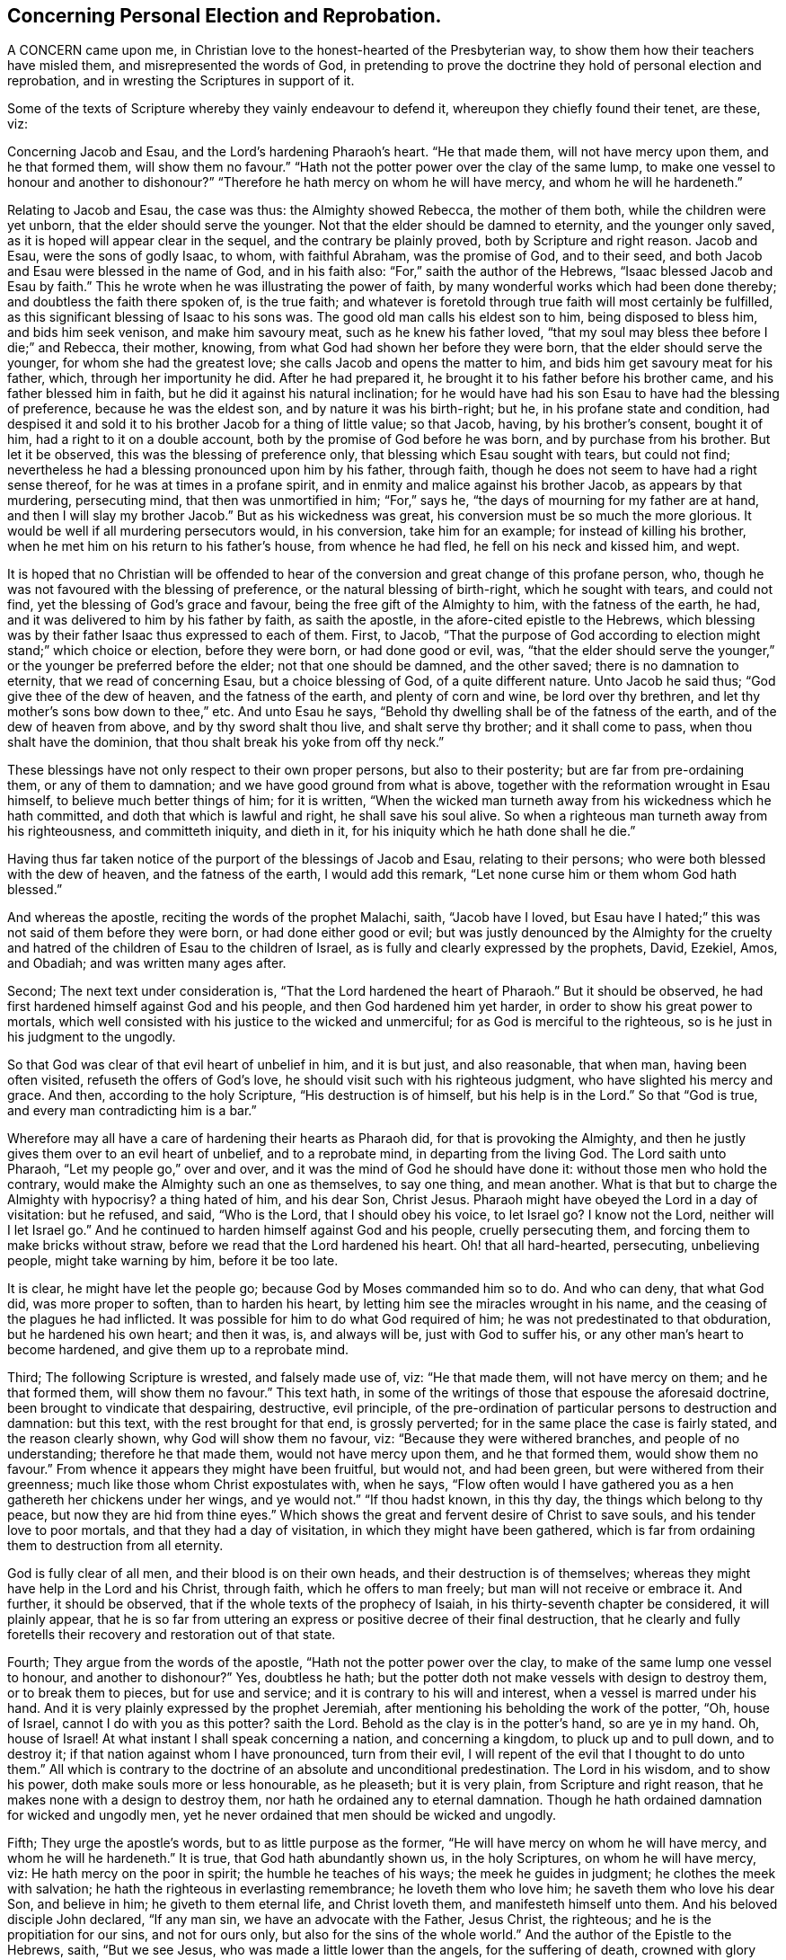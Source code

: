 == Concerning Personal Election and Reprobation.

A CONCERN came upon me, in Christian love to the honest-hearted of the Presbyterian way,
to show them how their teachers have misled them, and misrepresented the words of God,
in pretending to prove the doctrine they hold of personal election and reprobation,
and in wresting the Scriptures in support of it.

Some of the texts of Scripture whereby they vainly endeavour to defend it,
whereupon they chiefly found their tenet, are these, viz:

Concerning Jacob and Esau, and the Lord`'s hardening Pharaoh`'s heart.
"`He that made them, will not have mercy upon them, and he that formed them,
will show them no favour.`"
"`Hath not the potter power over the clay of the same lump,
to make one vessel to honour and another to dishonour?`"
"`Therefore he hath mercy on whom he will have mercy, and whom he will he hardeneth.`"

Relating to Jacob and Esau, the case was thus: the Almighty showed Rebecca,
the mother of them both, while the children were yet unborn,
that the elder should serve the younger.
Not that the elder should be damned to eternity, and the younger only saved,
as it is hoped will appear clear in the sequel, and the contrary be plainly proved,
both by Scripture and right reason.
Jacob and Esau, were the sons of godly Isaac, to whom, with faithful Abraham,
was the promise of God, and to their seed,
and both Jacob and Esau were blessed in the name of God, and in his faith also:
"`For,`" saith the author of the Hebrews, "`Isaac blessed Jacob and Esau by faith.`"
This he wrote when he was illustrating the power of faith,
by many wonderful works which had been done thereby;
and doubtless the faith there spoken of, is the true faith;
and whatever is foretold through true faith will most certainly be fulfilled,
as this significant blessing of Isaac to his sons was.
The good old man calls his eldest son to him, being disposed to bless him,
and bids him seek venison, and make him savoury meat, such as he knew his father loved,
"`that my soul may bless thee before I die;`" and Rebecca, their mother, knowing,
from what God had shown her before they were born,
that the elder should serve the younger, for whom she had the greatest love;
she calls Jacob and opens the matter to him,
and bids him get savoury meat for his father, which, through her importunity he did.
After he had prepared it, he brought it to his father before his brother came,
and his father blessed him in faith, but he did it against his natural inclination;
for he would have had his son Esau to have had the blessing of preference,
because he was the eldest son, and by nature it was his birth-right; but he,
in his profane state and condition,
had despised it and sold it to his brother Jacob for a thing of little value;
so that Jacob, having, by his brother`'s consent, bought it of him,
had a right to it on a double account, both by the promise of God before he was born,
and by purchase from his brother.
But let it be observed, this was the blessing of preference only,
that blessing which Esau sought with tears, but could not find;
nevertheless he had a blessing pronounced upon him by his father, through faith,
though he does not seem to have had a right sense thereof,
for he was at times in a profane spirit,
and in enmity and malice against his brother Jacob, as appears by that murdering,
persecuting mind, that then was unmortified in him; "`For,`" says he,
"`the days of mourning for my father are at hand,
and then I will slay my brother Jacob.`"
But as his wickedness was great, his conversion must be so much the more glorious.
It would be well if all murdering persecutors would, in his conversion,
take him for an example; for instead of killing his brother,
when he met him on his return to his father`'s house, from whence he had fled,
he fell on his neck and kissed him, and wept.

It is hoped that no Christian will be offended to hear of
the conversion and great change of this profane person,
who, though he was not favoured with the blessing of preference,
or the natural blessing of birth-right, which he sought with tears, and could not find,
yet the blessing of God`'s grace and favour, being the free gift of the Almighty to him,
with the fatness of the earth, he had,
and it was delivered to him by his father by faith, as saith the apostle,
in the afore-cited epistle to the Hebrews,
which blessing was by their father Isaac thus expressed to each of them.
First, to Jacob,
"`That the purpose of God according to election might stand;`" which choice or election,
before they were born, or had done good or evil, was,
"`that the elder should serve the younger,`" or the
younger be preferred before the elder;
not that one should be damned, and the other saved; there is no damnation to eternity,
that we read of concerning Esau, but a choice blessing of God,
of a quite different nature.
Unto Jacob he said thus; "`God give thee of the dew of heaven,
and the fatness of the earth, and plenty of corn and wine, be lord over thy brethren,
and let thy mother`'s sons bow down to thee,`" etc.
And unto Esau he says, "`Behold thy dwelling shall be of the fatness of the earth,
and of the dew of heaven from above, and by thy sword shalt thou live,
and shalt serve thy brother; and it shall come to pass,
when thou shalt have the dominion, that thou shalt break his yoke from off thy neck.`"

These blessings have not only respect to their own proper persons,
but also to their posterity; but are far from pre-ordaining them,
or any of them to damnation; and we have good ground from what is above,
together with the reformation wrought in Esau himself,
to believe much better things of him; for it is written,
"`When the wicked man turneth away from his wickedness which he hath committed,
and doth that which is lawful and right, he shall save his soul alive.
So when a righteous man turneth away from his righteousness, and committeth iniquity,
and dieth in it, for his iniquity which he hath done shall he die.`"

Having thus far taken notice of the purport of the blessings of Jacob and Esau,
relating to their persons; who were both blessed with the dew of heaven,
and the fatness of the earth, I would add this remark,
"`Let none curse him or them whom God hath blessed.`"

And whereas the apostle, reciting the words of the prophet Malachi, saith,
"`Jacob have I loved,
but Esau have I hated;`" this was not said of them before they were born,
or had done either good or evil;
but was justly denounced by the Almighty for the cruelty
and hatred of the children of Esau to the children of Israel,
as is fully and clearly expressed by the prophets, David, Ezekiel, Amos, and Obadiah;
and was written many ages after.

Second; The next text under consideration is,
"`That the Lord hardened the heart of Pharaoh.`"
But it should be observed, he had first hardened himself against God and his people,
and then God hardened him yet harder, in order to show his great power to mortals,
which well consisted with his justice to the wicked and unmerciful;
for as God is merciful to the righteous, so is he just in his judgment to the ungodly.

So that God was clear of that evil heart of unbelief in him, and it is but just,
and also reasonable, that when man, having been often visited,
refuseth the offers of God`'s love, he should visit such with his righteous judgment,
who have slighted his mercy and grace.
And then, according to the holy Scripture, "`His destruction is of himself,
but his help is in the Lord.`"
So that "`God is true, and every man contradicting him is a bar.`"

Wherefore may all have a care of hardening their hearts as Pharaoh did,
for that is provoking the Almighty,
and then he justly gives them over to an evil heart of unbelief, and to a reprobate mind,
in departing from the living God.
The Lord saith unto Pharaoh, "`Let my people go,`" over and over,
and it was the mind of God he should have done it:
without those men who hold the contrary,
would make the Almighty such an one as themselves, to say one thing, and mean another.
What is that but to charge the Almighty with hypocrisy?
a thing hated of him, and his dear Son, Christ Jesus.
Pharaoh might have obeyed the Lord in a day of visitation: but he refused, and said,
"`Who is the Lord, that I should obey his voice, to let Israel go?
I know not the Lord, neither will I let Israel go.`"
And he continued to harden himself against God and his people, cruelly persecuting them,
and forcing them to make bricks without straw,
before we read that the Lord hardened his heart.
Oh! that all hard-hearted, persecuting, unbelieving people, might take warning by him,
before it be too late.

It is clear, he might have let the people go; because God by Moses commanded him so to do.
And who can deny, that what God did, was more proper to soften, than to harden his heart,
by letting him see the miracles wrought in his name,
and the ceasing of the plagues he had inflicted.
It was possible for him to do what God required of him;
he was not predestinated to that obduration, but he hardened his own heart;
and then it was, is, and always will be, just with God to suffer his,
or any other man`'s heart to become hardened, and give them up to a reprobate mind.

Third; The following Scripture is wrested, and falsely made use of, viz:
"`He that made them, will not have mercy on them; and he that formed them,
will show them no favour.`"
This text hath, in some of the writings of those that espouse the aforesaid doctrine,
been brought to vindicate that despairing, destructive, evil principle,
of the pre-ordination of particular persons to destruction and damnation: but this text,
with the rest brought for that end, is grossly perverted;
for in the same place the case is fairly stated, and the reason clearly shown,
why God will show them no favour, viz: "`Because they were withered branches,
and people of no understanding; therefore he that made them,
would not have mercy upon them, and he that formed them, would show them no favour.`"
From whence it appears they might have been fruitful, but would not, and had been green,
but were withered from their greenness; much like those whom Christ expostulates with,
when he says,
"`Flow often would I have gathered you as a hen gathereth her chickens under her wings,
and ye would not.`"
"`If thou hadst known, in this thy day, the things which belong to thy peace,
but now they are hid from thine eyes.`"
Which shows the great and fervent desire of Christ to save souls,
and his tender love to poor mortals, and that they had a day of visitation,
in which they might have been gathered,
which is far from ordaining them to destruction from all eternity.

God is fully clear of all men, and their blood is on their own heads,
and their destruction is of themselves;
whereas they might have help in the Lord and his Christ, through faith,
which he offers to man freely; but man will not receive or embrace it.
And further, it should be observed, that if the whole texts of the prophecy of Isaiah,
in his thirty-seventh chapter be considered, it will plainly appear,
that he is so far from uttering an express or positive decree of their final destruction,
that he clearly and fully foretells their recovery and restoration out of that state.

Fourth; They argue from the words of the apostle,
"`Hath not the potter power over the clay, to make of the same lump one vessel to honour,
and another to dishonour?`"
Yes, doubtless he hath; but the potter doth not make vessels with design to destroy them,
or to break them to pieces, but for use and service;
and it is contrary to his will and interest, when a vessel is marred under his hand.
And it is very plainly expressed by the prophet Jeremiah,
after mentioning his beholding the work of the potter, "`Oh, house of Israel,
cannot I do with you as this potter?
saith the Lord.
Behold as the clay is in the potter`'s hand, so are ye in my hand.
Oh, house of Israel!
At what instant I shall speak concerning a nation, and concerning a kingdom,
to pluck up and to pull down, and to destroy it;
if that nation against whom I have pronounced, turn from their evil,
I will repent of the evil that I thought to do unto them.`"
All which is contrary to the doctrine of an absolute and unconditional predestination.
The Lord in his wisdom, and to show his power, doth make souls more or less honourable,
as he pleaseth; but it is very plain, from Scripture and right reason,
that he makes none with a design to destroy them,
nor hath he ordained any to eternal damnation.
Though he hath ordained damnation for wicked and ungodly men,
yet he never ordained that men should be wicked and ungodly.

Fifth; They urge the apostle`'s words, but to as little purpose as the former,
"`He will have mercy on whom he will have mercy, and whom he will he hardeneth.`"
It is true, that God hath abundantly shown us, in the holy Scriptures,
on whom he will have mercy, viz: He hath mercy on the poor in spirit;
the humble he teaches of his ways; the meek he guides in judgment;
he clothes the meek with salvation; he hath the righteous in everlasting remembrance;
he loveth them who love him; he saveth them who love his dear Son, and believe in him;
he giveth to them eternal life, and Christ loveth them,
and manifesteth himself unto them.
And his beloved disciple John declared, "`If any man sin,
we have an advocate with the Father, Jesus Christ, the righteous;
and he is the propitiation for our sins, and not for ours only,
but also for the sins of the whole world.`"
And the author of the Epistle to the Hebrews, saith, "`But we see Jesus,
who was made a little lower than the angels, for the suffering of death,
crowned with glory and honour, that he, by the grace of God,
should taste death for every man.`"
And all who believe in, and obey him,
will partake of the benefit of his death and suffering;
"`But the wicked is snared in the work of his own hands.`"

It has been in my mind for some years,
to show the weakness of some of what are called the proofs, for this, as I take it,
corrupt and dangerous doctrine, and the misapplication of those texts of Scripture,
which are advanced to maintain this absurd notion,
of souls being fore-ordained to damnation eternally, whether they do good or evil,
and that it is so determined before we are born into, the world.

Oh! that people might come to true repentance,
and lay hold of the universal love of God to eternal life,
through the living faith of Jesus Christ our Lord, in whose tender love to all,
are these lines written,
and in great good will they are invited to search the Scriptures,
and to see whether the whole scope of them do not show the contrary
to what they hold in relation to personal reprobation to destruction,
fore-ordained before we are born, or have done either good or evil;
there not being one text to be found to prove that doctrine.
But there are abundance which set forth the love, mercy, and goodness of God to mankind;
only two of which I shall add hereunto, viz:
"`And God saw that the wickedness of man was great in the earth,
and that every imagination of the thoughts of his heart, was only evil continually.
And it repented the Lord that he had made man on the earth,
and it grieved him at his heart.`"
"`And Jonah arose, and went unto Nineveh, according to the word of the Lord,
and entered and said, Yet forty days, and Nineveh shall be overthrown.
So the people of Nineveh believed God, and proclaimed a fast, and put on sackcloth,
from the greatest of them, even to the least of them.
And God saw their works, that they returned from their evil way,
and God repented of the evil that he had said he would do unto them, and he did it not.`"
I heartily desire that these two texts may be duly considered and weighed;
therein the mercy, lovingkindness, and long forbearance of God,
being so clearly and fully manifested,
that I think it may be sufficient to convince every unprejudiced mind
of the error of believing the absolute predestination by the Almighty,
of any part of mankind to destruction.

Thomas Chalkley.

[.asterism]
'''
